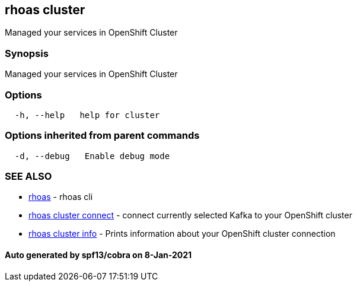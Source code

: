 == rhoas cluster

Managed your services in OpenShift Cluster

=== Synopsis

Managed your services in OpenShift Cluster

=== Options

....
  -h, --help   help for cluster
....

=== Options inherited from parent commands

....
  -d, --debug   Enable debug mode
....

=== SEE ALSO

* link:rhoas.adoc[rhoas] - rhoas cli
* link:rhoas_cluster_connect.adoc[rhoas cluster connect] - connect
currently selected Kafka to your OpenShift cluster
* link:rhoas_cluster_info.adoc[rhoas cluster info] - Prints information
about your OpenShift cluster connection

==== Auto generated by spf13/cobra on 8-Jan-2021
